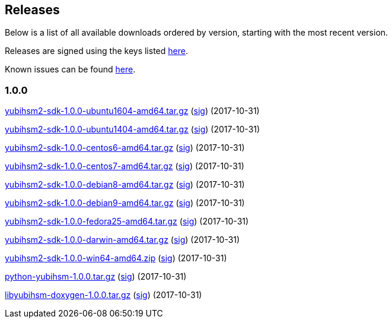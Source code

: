 == Releases

Below is a list of all available downloads ordered by version, starting with the most recent version.

Releases are signed using the keys listed https://developers.yubico.com/Software_Projects/Software_Signing.html[here].

Known issues can be found link:Known_issues.adoc[here].

=== 1.0.0

https://developers.yubico.com/YubiHSM2/Releases/yubihsm2-sdk-1.0.0-ubuntu1604-amd64.tar.gz[yubihsm2-sdk-1.0.0-ubuntu1604-amd64.tar.gz] (https://developers.yubico.com/YubiHSM2/Releases/yubihsm2-sdk-1.0.0-ubuntu1604-amd64.tar.gz.sig[sig]) (2017-10-31)

https://developers.yubico.com/YubiHSM2/Releases/yubihsm2-sdk-1.0.0-ubuntu1404-amd64.tar.gz[yubihsm2-sdk-1.0.0-ubuntu1404-amd64.tar.gz] (https://developers.yubico.com/YubiHSM2/Releases/yubihsm2-sdk-1.0.0-ubuntu1404-amd64.tar.gz.sig[sig]) (2017-10-31)

https://developers.yubico.com/YubiHSM2/Releases/yubihsm2-sdk-1.0.0-centos6-amd64.tar.gz[yubihsm2-sdk-1.0.0-centos6-amd64.tar.gz] (https://developers.yubico.com/YubiHSM2/Releases/yubihsm2-sdk-1.0.0-centos6-amd64.tar.gz.sig[sig]) (2017-10-31)

https://developers.yubico.com/YubiHSM2/Releases/yubihsm2-sdk-1.0.0-centos7-amd64.tar.gz[yubihsm2-sdk-1.0.0-centos7-amd64.tar.gz] (https://developers.yubico.com/YubiHSM2/Releases/yubihsm2-sdk-1.0.0-centos7-amd64.tar.gz.sig[sig]) (2017-10-31)

https://developers.yubico.com/YubiHSM2/Releases/yubihsm2-sdk-1.0.0-debian8-amd64.tar.gz[yubihsm2-sdk-1.0.0-debian8-amd64.tar.gz] (https://developers.yubico.com/YubiHSM2/Releases/yubihsm2-sdk-1.0.0-debian8-amd64.tar.gz.sig[sig]) (2017-10-31)

https://developers.yubico.com/YubiHSM2/Releases/yubihsm2-sdk-1.0.0-debian9-amd64.tar.gz[yubihsm2-sdk-1.0.0-debian9-amd64.tar.gz] (https://developers.yubico.com/YubiHSM2/Releases/yubihsm2-sdk-1.0.0-debian9-amd64.tar.gz.sig[sig]) (2017-10-31)

https://developers.yubico.com/YubiHSM2/Releases/yubihsm2-sdk-1.0.0-fedora25-amd64.tar.gz[yubihsm2-sdk-1.0.0-fedora25-amd64.tar.gz] (https://developers.yubico.com/YubiHSM2/Releases/yubihsm2-sdk-1.0.0-fedora25-amd64.tar.gz.sig[sig]) (2017-10-31)

https://developers.yubico.com/YubiHSM2/Releases/yubihsm2-sdk-1.0.0-darwin-amd64.tar.gz[yubihsm2-sdk-1.0.0-darwin-amd64.tar.gz] (https://developers.yubico.com/YubiHSM2/Releases/yubihsm2-sdk-1.0.0-darwin-amd64.tar.gz.sig[sig]) (2017-10-31)

https://developers.yubico.com/YubiHSM2/Releases/yubihsm2-sdk-1.0.0-win64-amd64.zip[yubihsm2-sdk-1.0.0-win64-amd64.zip] (https://developers.yubico.com/YubiHSM2/Releases/yubihsm2-sdk-1.0.0-win64-amd64.zip.sig[sig]) (2017-10-31)

https://developers.yubico.com/YubiHSM2/Releases/yubihsm-1.0.0.tar.gz[python-yubihsm-1.0.0.tar.gz] (https://developers.yubico.com/YubiHSM2/Releases/yubihsm-1.0.0.tar.gz.sig[sig]) (2017-10-31)

https://developers.yubico.com/YubiHSM2/Releases/libyubihsm-doxygen-1.0.0.tar.gz[libyubihsm-doxygen-1.0.0.tar.gz] (https://developers.yubico.com/YubiHSM2/Releases/libyubihsm-doxygen-1.0.0.tar.gz.sig[sig]) (2017-10-31)
